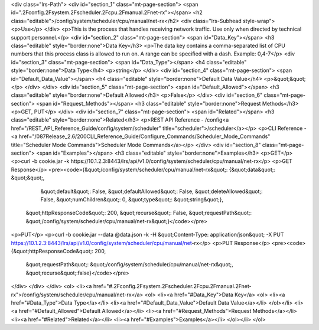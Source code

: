 <div class="lrs-Path">
<div id="section_1" class="mt-page-section">
<span id=".2Fconfig.2Fsystem.2Fscheduler.2Fcpu.2Fmanual.2Fnet-rx"></span>
<h2 class="editable">/config/system/scheduler/cpu/manual/net-rx</h2>
<div class="lrs-Subhead style-wrap">
<p>Use</p>
</div>
<p>This is the process that handles receiving network traffic. Use only when directed by technical support personnel.</p>
<div id="section_2" class="mt-page-section">
<span id="Data_Key"></span>
<h3 class="editable" style="border:none">Data Key</h3>
<p>The data key contains a comma-separated list of CPU numbers that this process class is allowed to run on. A range can be specified with a dash. Example: 0,4-7</p>
<div id="section_3" class="mt-page-section">
<span id="Data_Type"></span>
<h4 class="editable" style="border:none">Data Type</h4>
<p>string</p>
</div>
<div id="section_4" class="mt-page-section">
<span id="Default_Data_Value"></span>
<h4 class="editable" style="border:none">Default Data Value</h4>
<p>&quot;&quot;</p>
</div>
</div>
<div id="section_5" class="mt-page-section">
<span id="Default_Allowed"></span>
<h3 class="editable" style="border:none">Default Allowed</h3>
<p>False</p>
</div>
<div id="section_6" class="mt-page-section">
<span id="Request_Methods"></span>
<h3 class="editable" style="border:none">Request Methods</h3>
<p>GET, PUT</p>
</div>
<div id="section_7" class="mt-page-section">
<span id="Related"></span>
<h3 class="editable" style="border:none">Related</h3>
<p>REST API Reference - /config<a href="/REST_API_Reference_Guide/config/system/scheduler" title="scheduler">/scheduler</a></p>
<p>CLI Reference - <a href="/087Release_2.6/200CLI_Reference_Guide/Configure_Commands/Scheduler_Mode_Commands" title="Scheduler Mode Commands">Scheduler Mode Commands</a></p>
</div>
<div id="section_8" class="mt-page-section">
<span id="Examples"></span>
<h3 class="editable" style="border:none">Examples</h3>
<p>GET</p>
<p>curl -b cookie.jar -k https://10.1.2.3:8443/lrs/api/v1.0/config/system/scheduler/cpu/manual/net-rx</p>
<p>GET Response</p>
<pre><code>{&quot;/config/system/scheduler/cpu/manual/net-rx&quot;: {&quot;data&quot;: &quot;&quot;,
                                                 &quot;default&quot;: False,
                                                 &quot;defaultAllowed&quot;: False,
                                                 &quot;deleteAllowed&quot;: False,
                                                 &quot;numChildren&quot;: 0,
                                                 &quot;type&quot;: &quot;string&quot;},
 &quot;httpResponseCode&quot;: 200,
 &quot;recurse&quot;: False,
 &quot;requestPath&quot;: &quot;/config/system/scheduler/cpu/manual/net-rx&quot;}</code></pre>
<p>PUT</p>
<p>curl -b cookie.jar --data @data.json -k -H &quot;Content-Type: application/json&quot; -X PUT https://10.1.2.3:8443/lrs/api/v1.0/config/system/scheduler/cpu/manual/net-rx</p>
<p>PUT Response</p>
<pre><code>{&quot;httpResponseCode&quot;: 200,
  &quot;requestPath&quot;: &quot;/config/system/scheduler/cpu/manual/net-rx&quot;,
  &quot;recurse&quot;:false}</code></pre>
</div>
</div>
</div>
<ol>
<li><a href="#.2Fconfig.2Fsystem.2Fscheduler.2Fcpu.2Fmanual.2Fnet-rx">/config/system/scheduler/cpu/manual/net-rx</a>
<ol>
<li><a href="#Data_Key">Data Key</a>
<ol>
<li><a href="#Data_Type">Data Type</a></li>
<li><a href="#Default_Data_Value">Default Data Value</a></li>
</ol></li>
<li><a href="#Default_Allowed">Default Allowed</a></li>
<li><a href="#Request_Methods">Request Methods</a></li>
<li><a href="#Related">Related</a></li>
<li><a href="#Examples">Examples</a></li>
</ol></li>
</ol>
